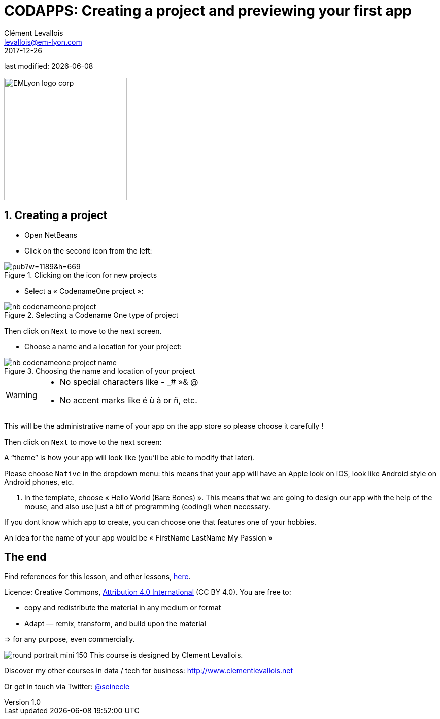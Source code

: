 = CODAPPS: Creating a project and previewing your first app
Clément Levallois <levallois@em-lyon.com>
2017-12-26

last modified: {docdate}

:icons!:
:iconsfont:   font-awesome
:revnumber: 1.0
:example-caption!:
ifndef::imagesdir[:imagesdir: ../images]
ifndef::sourcedir[:sourcedir: ../../../main/java]

:title-logo-image: EMLyon_logo_corp.png[width="242" align="center"]

image::EMLyon_logo_corp.png[width="242" align="center"]

//ST: 'Escape' or 'o' to see all sides, F11 for full screen, 's' for speaker notes

== 1. Creating a project
//ST: 1. Creating a project

//ST: !
- Open NetBeans
- Click on the second icon from the left:

//ST: !
image::https://docs.google.com/drawings/d/e/2PACX-1vQQnWWwWKfW7PKGXfx9D1zmYwwqf13bcbrEZV5u9QaT3FA1hPlqKqLWyVVRPzQdvmiYa1w7bF4eektO/pub?w=1189&h=669[align="center",title="Clicking on the icon for new projects"]

//ST: !
- Select a « CodenameOne project »:

image::nb-codenameone-project.png[align="center",title="Selecting a Codename One type of project"]
//ST: !


//ST: !
Then click on `Next` to move to the next screen.

//ST: !
- Choose a name and a location for your project:

//ST: !
image::nb-codenameone-project-name.png[align="center",title="Choosing the name and location of your project"]

//ST: !

[WARNING]
====
- No special characters like - _# »& @
- No accent marks like é ù à or ñ, etc.
====

//ST: !
This will be the administrative name of your app on the app store so please choose it carefully !

Then click on `Next` to move to the next screen:



//ST: !
A “theme” is how your app will look like (you’ll be able to modify that later).

Please choose `Native` in the dropdown menu: this means that your app will have an Apple look on iOS, look like Android style on Android phones, etc.

//ST: !

6.	In the template, choose « Hello World (Bare Bones) ».
This means that we are going to design our app with the help of the mouse, and also use just a bit of programming (coding!) when necessary.


If you dont know which app to create, you can choose one that features one of your hobbies.

//ST: !
An idea for the name of your app would be « FirstName LastName My Passion »


== The end
//ST: The end
//ST: !

Find references for this lesson, and other lessons, https://seinecle.github.io/codapps/[here].

Licence: Creative Commons, https://creativecommons.org/licenses/by/4.0/legalcode[Attribution 4.0 International] (CC BY 4.0).
You are free to:

- copy and redistribute the material in any medium or format
- Adapt — remix, transform, and build upon the material

=> for any purpose, even commercially.

//ST: !
image:round_portrait_mini_150.png[align="center", role="right"]
This course is designed by Clement Levallois.

Discover my other courses in data / tech for business: http://www.clementlevallois.net

Or get in touch via Twitter: https://www.twitter.com/seinecle[@seinecle]
